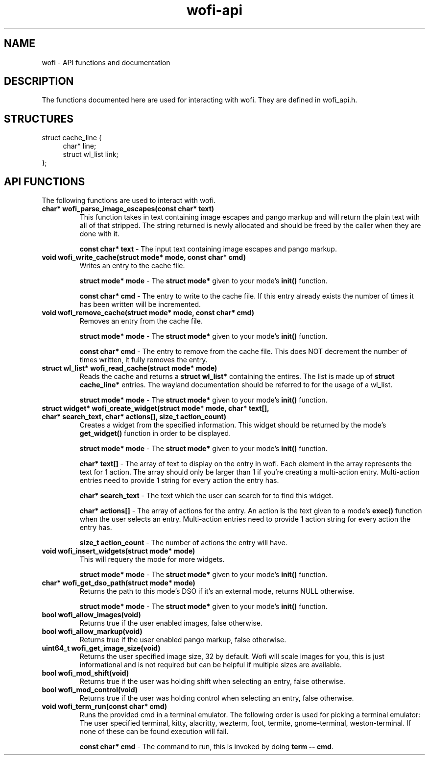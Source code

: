 .TH wofi\-api 3
.SH NAME
wofi \- API functions and documentation

.SH DESCRIPTION
The functions documented here are used for interacting with wofi. They are defined in wofi_api.h.

.SH STRUCTURES
struct cache_line {
.RS 4
char* line;
.br
struct wl_list link;
.RE
};

.SH API FUNCTIONS
The following functions are used to interact with wofi.

.TP
.B char* wofi_parse_image_escapes(const char* text)
This function takes in text containing image escapes and pango markup and will return the plain text with all of that stripped. The string returned is newly allocated and should be freed by the caller when they are done with it.

.B const char* text
\- The input text containing image escapes and pango markup.

.TP
.B void wofi_write_cache(struct mode* mode, const char* cmd)
Writes an entry to the cache file.

.B struct mode* mode
\- The \fBstruct mode*\fR given to your mode's \fBinit()\fR function.

.B const char* cmd
\- The entry to write to the cache file. If this entry already exists the number of times it has been written will be incremented.

.TP
.B void wofi_remove_cache(struct mode* mode, const char* cmd)
Removes an entry from the cache file.

.B struct mode* mode
\- The \fBstruct mode*\fR given to your mode's \fBinit()\fR function.

.B const char* cmd
\- The entry to remove from the cache file. This does NOT decrement the number of times written, it fully removes the entry.

.TP
.B struct wl_list* wofi_read_cache(struct mode* mode)
Reads the cache and returns a \fBstruct wl_list*\fR containing the entires. The list is made up of \fBstruct cache_line*\fR entries. The wayland documentation should be referred to for the usage of a wl_list.

.B struct mode* mode
\- The \fBstruct mode*\fR given to your mode's \fBinit()\fR function.

.TP
.B struct widget* wofi_create_widget(struct mode* mode, char* text[], char* search_text, char* actions[], size_t action_count)
Creates a widget from the specified information. This widget should be returned by the mode's \fBget_widget()\fR function in order to be displayed.

.B struct mode* mode
\- The \fBstruct mode*\fR given to your mode's \fBinit()\fR function.

.B char* text[]
\- The array of text to display on the entry in wofi. Each element in the array represents the text for 1 action. The array should only be larger than 1 if you're creating a multi\-action entry. Multi\-action entries need to provide 1 string for every action the entry has.

.B char* search_text
\- The text which the user can search for to find this widget.

.B char* actions[]
\- The array of actions for the entry. An action is the text given to a mode's \fBexec()\fR function when the user selects an entry. Multi\-action entries need to provide 1 action string for every action the entry has.

.B size_t action_count
\- The number of actions the entry will have.

.TP
.B void wofi_insert_widgets(struct mode* mode)
This will requery the mode for more widgets.

.B struct mode* mode
\- The \fBstruct mode*\fR given to your mode's \fBinit()\fR function.

.TP
.B char* wofi_get_dso_path(struct mode* mode)
Returns the path to this mode's DSO if it's an external mode, returns NULL otherwise.

.B struct mode* mode
\- The \fBstruct mode*\fR given to your mode's \fBinit()\fR function.

.TP
.B bool wofi_allow_images(void)
Returns true if the user enabled images, false otherwise.

.TP
.B bool wofi_allow_markup(void)
Returns true if the user enabled pango markup, false otherwise.

.TP
.B uint64_t wofi_get_image_size(void)
Returns the user specified image size, 32 by default. Wofi will scale images for you, this is just informational and is not required but can be helpful if multiple sizes are available.

.TP
.B bool wofi_mod_shift(void)
Returns true if the user was holding shift when selecting an entry, false otherwise.

.TP
.B bool wofi_mod_control(void)
Returns true if the user was holding control when selecting an entry, false otherwise.

.TP
.B void wofi_term_run(const char* cmd)
Runs the provided cmd in a terminal emulator. The following order is used for picking a terminal emulator: The user specified terminal, kitty, alacritty, wezterm, foot, termite, gnome\-terminal, weston\-terminal. If none of these can be found execution will fail.

.B const char* cmd
\- The command to run, this is invoked by doing \fBterm \-\- cmd\fR.
